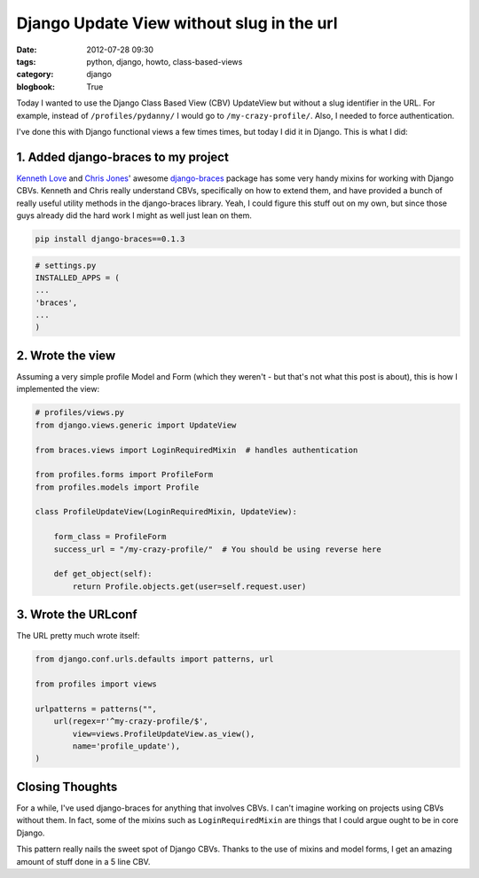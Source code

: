 ==========================================
Django Update View without slug in the url
==========================================

:date: 2012-07-28 09:30
:tags: python, django, howto, class-based-views
:category: django
:blogbook: True

Today I wanted to use the Django Class Based View (CBV) UpdateView but without a slug identifier in the URL. For example, instead of ``/profiles/pydanny/`` I would go to ``/my-crazy-profile/``. Also, I needed to force authentication.

I've done this with Django functional views a few times times, but today I did it in Django. This is what I did:

1. Added django-braces to my project
=====================================

`Kenneth Love`_ and `Chris Jones`_' awesome `django-braces`_ package has some very handy mixins for working with Django CBVs. Kenneth and Chris really understand CBVs, specifically on how to extend them, and have provided a bunch of really useful utility methods in the django-braces library. Yeah, I could figure this stuff out on my own, but since those guys already did the hard work I might as well just lean on them. 

.. _`django-braces`: https://github.com/brack3t/django-braces/
.. _`Kenneth Love`: https://twitter.com/kennethlove
.. _`Chris Jones`: https://twitter.com/tehjones


.. code-block:: bash

    pip install django-braces==0.1.3
    
.. code-block:: python

    # settings.py
    INSTALLED_APPS = (
    ...
    'braces',
    ...
    )

2. Wrote the view
===================

Assuming a very simple profile Model and Form (which they weren't - but that's not what this post is about), this is how I implemented the view:

.. code-block:: python

    # profiles/views.py
    from django.views.generic import UpdateView

    from braces.views import LoginRequiredMixin  # handles authentication

    from profiles.forms import ProfileForm
    from profiles.models import Profile

    class ProfileUpdateView(LoginRequiredMixin, UpdateView):

        form_class = ProfileForm
        success_url = "/my-crazy-profile/"  # You should be using reverse here

        def get_object(self):
            return Profile.objects.get(user=self.request.user)

3. Wrote the URLconf
====================

The URL pretty much wrote itself:

.. code-block:: python

    from django.conf.urls.defaults import patterns, url
    
    from profiles import views

    urlpatterns = patterns("",
        url(regex=r'^my-crazy-profile/$',
            view=views.ProfileUpdateView.as_view(),
            name='profile_update'),
    )
    
Closing Thoughts
================

For a while, I've used django-braces for anything that involves CBVs. I can't imagine working on projects using CBVs without them. In fact, some of the mixins such as ``LoginRequiredMixin`` are things that I could argue ought to be in core Django.

This pattern really nails the sweet spot of Django CBVs. Thanks to the use of mixins and model forms, I get an amazing amount of stuff done in a 5 line CBV.
